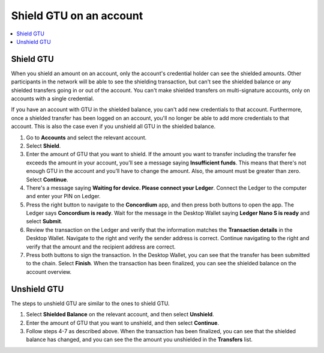 
.. _shield-GTU-desktop:

========================
Shield GTU on an account
========================

.. contents::
    :local:
    :backlinks: none
    :depth: 1

Shield GTU
==========

When you shield an amount on an account, only the account's credential holder can see the shielded amounts. Other participants in the network will be able to see the shielding transaction, but can't see the shielded balance or any shielded transfers going in or out of the account. You can't make shielded transfers on multi-signature accounts, only on accounts with a single credential.

If you have an account with GTU in the shielded balance, you can't add new credentials to that account. Furthermore, once a shielded transfer has been logged on an account, you'll no longer be able to add more credentials to that account. This is also the case even if you unshield all GTU in the shielded balance.

#. Go to **Accounts** and select the relevant account.

#. Select **Shield**.

#. Enter the amount of GTU that you want to shield. If the amount you want to transfer including the transfer fee exceeds the amount in your account, you’ll see a message saying **Insufficient funds**. This means that there's not enough GTU in the account and you’ll have to change the amount. Also, the amount must be greater than zero. Select **Continue**.

#. There's a message saying **Waiting for device. Please connect your Ledger**. Connect the Ledger to the computer and enter your PIN on Ledger.

#. Press the right button to navigate to the **Concordium** app, and then press both buttons to open the app. The Ledger says **Concordium is ready**. Wait for the message in the Desktop Wallet saying **Ledger Nano S is ready** and select **Submit**.

#. Review the transaction on the Ledger and verify that the information matches the **Transaction details** in the Desktop Wallet. Navigate to the right and verify the sender address is correct. Continue navigating to the right and verify that the amount and the recipient address are correct.

#. Press both buttons to sign the transaction. In the Desktop Wallet, you can see that the transfer has been submitted to the chain. Select **Finish**. When the transaction has been finalized, you can see the shielded balance on the account overview.

.. _unshield-GTU:

Unshield GTU
============
The steps to unshield GTU are similar to the ones to shield GTU.

#. Select **Shielded Balance** on the relevant account, and then select **Unshield**.

#. Enter the amount of GTU that you want to unshield, and then select **Continue**.

#. Follow steps 4-7 as described above. When the transaction has been finalized, you can see that the shielded balance has changed, and you can see the the amount you unshielded in the **Transfers** list.
